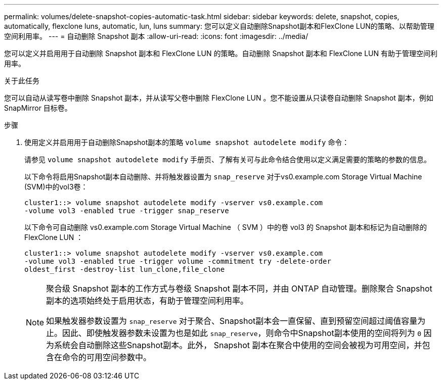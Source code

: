 ---
permalink: volumes/delete-snapshot-copies-automatic-task.html 
sidebar: sidebar 
keywords: delete, snapshot, copies, automatically, flexclone luns, automatic, lun, luns 
summary: 您可以定义自动删除Snapshot副本和FlexClone LUN的策略、以帮助管理空间利用率。 
---
= 自动删除 Snapshot 副本
:allow-uri-read: 
:icons: font
:imagesdir: ../media/


[role="lead"]
您可以定义并启用用于自动删除 Snapshot 副本和 FlexClone LUN 的策略。自动删除 Snapshot 副本和 FlexClone LUN 有助于管理空间利用率。

.关于此任务
您可以自动从读写卷中删除 Snapshot 副本，并从读写父卷中删除 FlexClone LUN 。您不能设置从只读卷自动删除 Snapshot 副本，例如 SnapMirror 目标卷。

.步骤
. 使用定义并启用用于自动删除Snapshot副本的策略 `volume snapshot autodelete modify` 命令：
+
请参见 `volume snapshot autodelete modify` 手册页、了解有关可与此命令结合使用以定义满足需要的策略的参数的信息。

+
以下命令将启用Snapshot副本自动删除、并将触发器设置为 `snap_reserve` 对于vs0.example.com Storage Virtual Machine (SVM)中的vol3卷：

+
[listing]
----
cluster1::> volume snapshot autodelete modify -vserver vs0.example.com
-volume vol3 -enabled true -trigger snap_reserve
----
+
以下命令可自动删除 vs0.example.com Storage Virtual Machine （ SVM ）中的卷 vol3 的 Snapshot 副本和标记为自动删除的 FlexClone LUN ：

+
[listing]
----
cluster1::> volume snapshot autodelete modify -vserver vs0.example.com
-volume vol3 -enabled true -trigger volume -commitment try -delete-order
oldest_first -destroy-list lun_clone,file_clone
----
+
[NOTE]
====
聚合级 Snapshot 副本的工作方式与卷级 Snapshot 副本不同，并由 ONTAP 自动管理。删除聚合 Snapshot 副本的选项始终处于启用状态，有助于管理空间利用率。

如果触发器参数设置为 `snap_reserve` 对于聚合、Snapshot副本会一直保留、直到预留空间超过阈值容量为止。因此、即使触发器参数未设置为也是如此 `snap_reserve`，则命令中Snapshot副本使用的空间将列为 `0` 因为系统会自动删除这些Snapshot副本。此外， Snapshot 副本在聚合中使用的空间会被视为可用空间，并包含在命令的可用空间参数中。

====


